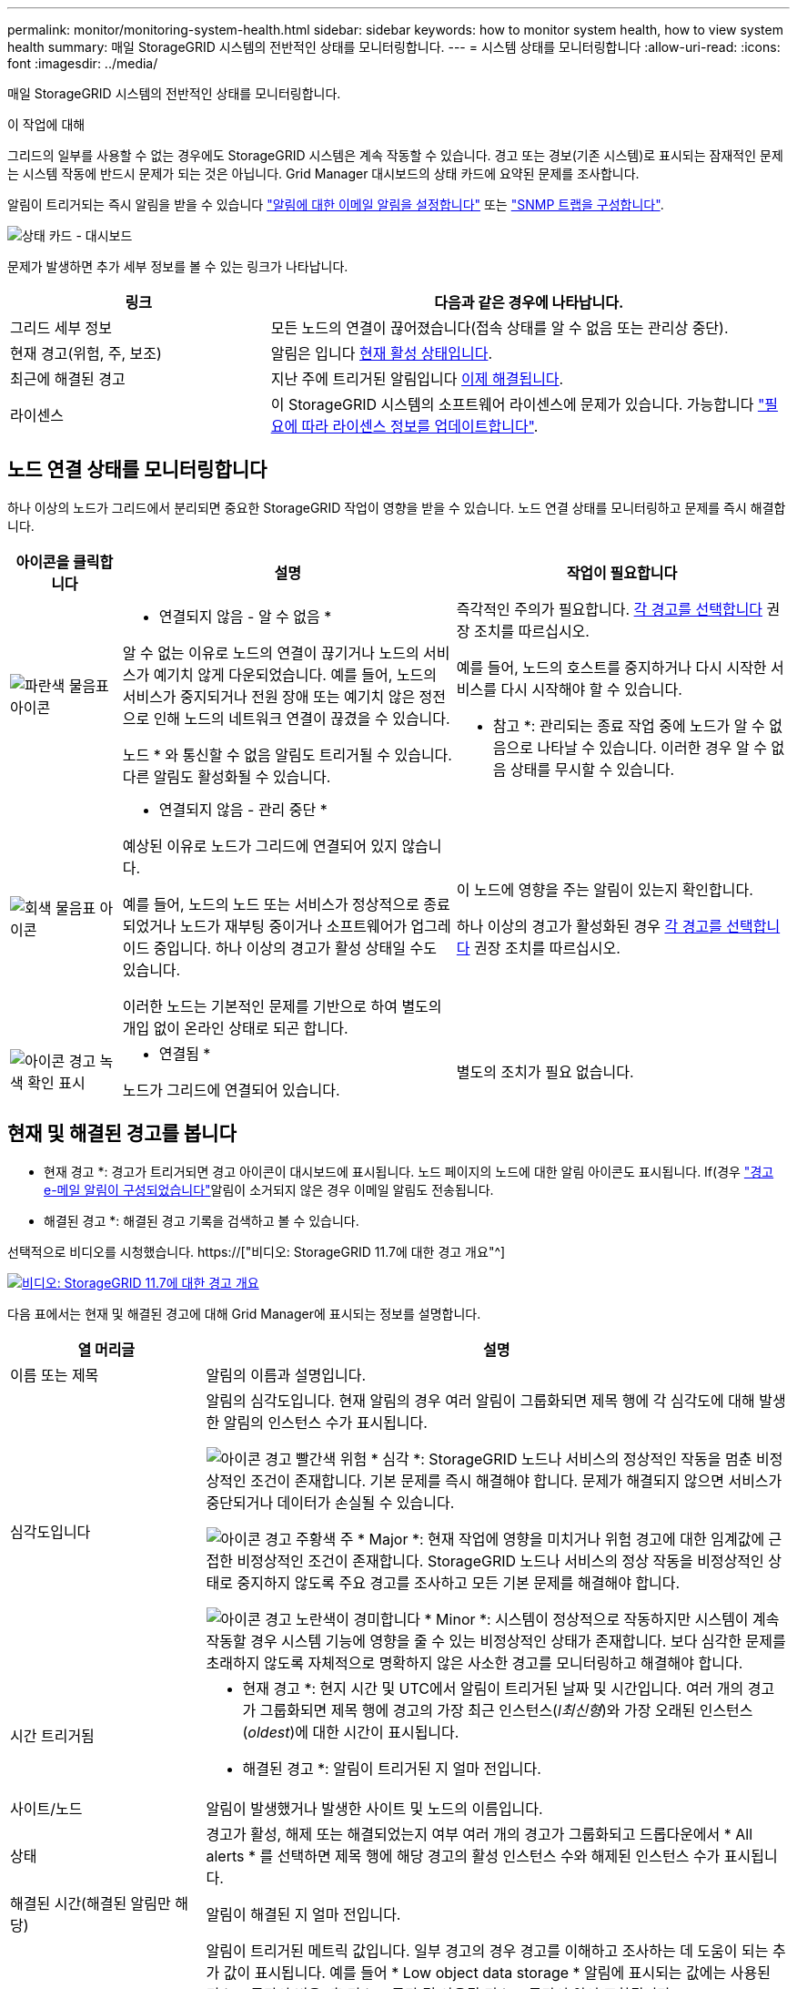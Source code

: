 ---
permalink: monitor/monitoring-system-health.html 
sidebar: sidebar 
keywords: how to monitor system health, how to view system health 
summary: 매일 StorageGRID 시스템의 전반적인 상태를 모니터링합니다. 
---
= 시스템 상태를 모니터링합니다
:allow-uri-read: 
:icons: font
:imagesdir: ../media/


[role="lead"]
매일 StorageGRID 시스템의 전반적인 상태를 모니터링합니다.

.이 작업에 대해
그리드의 일부를 사용할 수 없는 경우에도 StorageGRID 시스템은 계속 작동할 수 있습니다. 경고 또는 경보(기존 시스템)로 표시되는 잠재적인 문제는 시스템 작동에 반드시 문제가 되는 것은 아닙니다. Grid Manager 대시보드의 상태 카드에 요약된 문제를 조사합니다.

알림이 트리거되는 즉시 알림을 받을 수 있습니다 link:../installconfig/setting-up-email-notifications-for-alerts.html["알림에 대한 이메일 알림을 설정합니다"] 또는 link:using-snmp-monitoring.html["SNMP 트랩을 구성합니다"].

image::../media/health_status_card.png[상태 카드 - 대시보드]

문제가 발생하면 추가 세부 정보를 볼 수 있는 링크가 나타납니다.

[cols="1a,2a"]
|===
| 링크 | 다음과 같은 경우에 나타납니다. 


 a| 
그리드 세부 정보
 a| 
모든 노드의 연결이 끊어졌습니다(접속 상태를 알 수 없음 또는 관리상 중단).



 a| 
현재 경고(위험, 주, 보조)
 a| 
알림은 입니다 <<현재 및 해결된 경고를 봅니다,현재 활성 상태입니다>>.



 a| 
최근에 해결된 경고
 a| 
지난 주에 트리거된 알림입니다 <<현재 및 해결된 경고를 봅니다,이제 해결됩니다>>.



 a| 
라이센스
 a| 
이 StorageGRID 시스템의 소프트웨어 라이센스에 문제가 있습니다. 가능합니다 link:../admin/updating-storagegrid-license-information.html["필요에 따라 라이센스 정보를 업데이트합니다"].

|===


== 노드 연결 상태를 모니터링합니다

하나 이상의 노드가 그리드에서 분리되면 중요한 StorageGRID 작업이 영향을 받을 수 있습니다. 노드 연결 상태를 모니터링하고 문제를 즉시 해결합니다.

[cols="1a,3a,3a"]
|===
| 아이콘을 클릭합니다 | 설명 | 작업이 필요합니다 


 a| 
image:../media/icon_alarm_blue_unknown.png["파란색 물음표 아이콘"]
 a| 
* 연결되지 않음 - 알 수 없음 *

알 수 없는 이유로 노드의 연결이 끊기거나 노드의 서비스가 예기치 않게 다운되었습니다. 예를 들어, 노드의 서비스가 중지되거나 전원 장애 또는 예기치 않은 정전으로 인해 노드의 네트워크 연결이 끊겼을 수 있습니다.

노드 * 와 통신할 수 없음 알림도 트리거될 수 있습니다. 다른 알림도 활성화될 수 있습니다.
 a| 
즉각적인 주의가 필요합니다. <<현재 및 해결된 경고를 봅니다,각 경고를 선택합니다>> 권장 조치를 따르십시오.

예를 들어, 노드의 호스트를 중지하거나 다시 시작한 서비스를 다시 시작해야 할 수 있습니다.

* 참고 *: 관리되는 종료 작업 중에 노드가 알 수 없음으로 나타날 수 있습니다. 이러한 경우 알 수 없음 상태를 무시할 수 있습니다.



 a| 
image:../media/icon_alarm_gray_administratively_down.png["회색 물음표 아이콘"]
 a| 
* 연결되지 않음 - 관리 중단 *

예상된 이유로 노드가 그리드에 연결되어 있지 않습니다.

예를 들어, 노드의 노드 또는 서비스가 정상적으로 종료되었거나 노드가 재부팅 중이거나 소프트웨어가 업그레이드 중입니다. 하나 이상의 경고가 활성 상태일 수도 있습니다.

이러한 노드는 기본적인 문제를 기반으로 하여 별도의 개입 없이 온라인 상태로 되곤 합니다.
 a| 
이 노드에 영향을 주는 알림이 있는지 확인합니다.

하나 이상의 경고가 활성화된 경우 <<현재 및 해결된 경고를 봅니다,각 경고를 선택합니다>> 권장 조치를 따르십시오.



 a| 
image:../media/icon_alert_green_checkmark.png["아이콘 경고 녹색 확인 표시"]
 a| 
* 연결됨 *

노드가 그리드에 연결되어 있습니다.
 a| 
별도의 조치가 필요 없습니다.

|===


== 현재 및 해결된 경고를 봅니다

* 현재 경고 *: 경고가 트리거되면 경고 아이콘이 대시보드에 표시됩니다. 노드 페이지의 노드에 대한 알림 아이콘도 표시됩니다. If(경우 link:email-alert-notifications.html["경고 e-메일 알림이 구성되었습니다"]알림이 소거되지 않은 경우 이메일 알림도 전송됩니다.

* 해결된 경고 *: 해결된 경고 기록을 검색하고 볼 수 있습니다.

선택적으로 비디오를 시청했습니다. https://["비디오: StorageGRID 11.7에 대한 경고 개요"^]

[link=https://netapp.hosted.panopto.com/Panopto/Pages/Viewer.aspx?id=18df5a3d-bf19-4a9e-8922-afbd009b141b]
image::../media/video-screenshot-alert-overview-117.png[비디오: StorageGRID 11.7에 대한 경고 개요]

다음 표에서는 현재 및 해결된 경고에 대해 Grid Manager에 표시되는 정보를 설명합니다.

[cols="1a,3a"]
|===
| 열 머리글 | 설명 


 a| 
이름 또는 제목
 a| 
알림의 이름과 설명입니다.



 a| 
심각도입니다
 a| 
알림의 심각도입니다. 현재 알림의 경우 여러 알림이 그룹화되면 제목 행에 각 심각도에 대해 발생한 알림의 인스턴스 수가 표시됩니다.

image:../media/icon_alert_red_critical.png["아이콘 경고 빨간색 위험"] * 심각 *: StorageGRID 노드나 서비스의 정상적인 작동을 멈춘 비정상적인 조건이 존재합니다. 기본 문제를 즉시 해결해야 합니다. 문제가 해결되지 않으면 서비스가 중단되거나 데이터가 손실될 수 있습니다.

image:../media/icon_alert_orange_major.png["아이콘 경고 주황색 주"] * Major *: 현재 작업에 영향을 미치거나 위험 경고에 대한 임계값에 근접한 비정상적인 조건이 존재합니다. StorageGRID 노드나 서비스의 정상 작동을 비정상적인 상태로 중지하지 않도록 주요 경고를 조사하고 모든 기본 문제를 해결해야 합니다.

image:../media/icon_alert_yellow_minor.png["아이콘 경고 노란색이 경미합니다"] * Minor *: 시스템이 정상적으로 작동하지만 시스템이 계속 작동할 경우 시스템 기능에 영향을 줄 수 있는 비정상적인 상태가 존재합니다. 보다 심각한 문제를 초래하지 않도록 자체적으로 명확하지 않은 사소한 경고를 모니터링하고 해결해야 합니다.



 a| 
시간 트리거됨
 a| 
* 현재 경고 *: 현지 시간 및 UTC에서 알림이 트리거된 날짜 및 시간입니다. 여러 개의 경고가 그룹화되면 제목 행에 경고의 가장 최근 인스턴스(_l최신형_)와 가장 오래된 인스턴스(_oldest_)에 대한 시간이 표시됩니다.

* 해결된 경고 *: 알림이 트리거된 지 얼마 전입니다.



 a| 
사이트/노드
 a| 
알림이 발생했거나 발생한 사이트 및 노드의 이름입니다.



 a| 
상태
 a| 
경고가 활성, 해제 또는 해결되었는지 여부 여러 개의 경고가 그룹화되고 드롭다운에서 * All alerts * 를 선택하면 제목 행에 해당 경고의 활성 인스턴스 수와 해제된 인스턴스 수가 표시됩니다.



 a| 
해결된 시간(해결된 알림만 해당)
 a| 
알림이 해결된 지 얼마 전입니다.



 a| 
현재 값 또는 _ 데이터 값 _
 a| 
알림이 트리거된 메트릭 값입니다. 일부 경고의 경우 경고를 이해하고 조사하는 데 도움이 되는 추가 값이 표시됩니다. 예를 들어 * Low object data storage * 알림에 표시되는 값에는 사용된 디스크 공간의 비율, 총 디스크 공간 및 사용된 디스크 공간의 양이 포함됩니다.

* 참고: * 현재 경고가 여러 개 그룹화되어 있으면 제목 행에 현재 값이 표시되지 않습니다.



 a| 
트리거된 값(해결된 알림만 해당)
 a| 
알림이 트리거된 메트릭 값입니다. 일부 경고의 경우 경고를 이해하고 조사하는 데 도움이 되는 추가 값이 표시됩니다. 예를 들어 * Low object data storage * 알림에 표시되는 값에는 사용된 디스크 공간의 비율, 총 디스크 공간 및 사용된 디스크 공간의 양이 포함됩니다.

|===
.단계
. 해당 범주의 경고 목록을 보려면 * Current alerts * 또는 * Resolved alerts * 링크를 선택하십시오. 또한 * Nodes * > *_NODE_ * > * Overview * 를 선택한 다음 Alerts 테이블에서 알림을 선택하여 알림에 대한 세부 정보를 볼 수도 있습니다.
+
기본적으로 현재 경고는 다음과 같이 표시됩니다.

+
** 가장 최근에 트리거된 경고가 먼저 표시됩니다.
** 동일한 유형의 여러 알림이 그룹으로 표시됩니다.
** 해제된 알림은 표시되지 않습니다.
** 특정 노드의 특정 경고에 대해 둘 이상의 심각도에 대한 임계값에 도달하면 가장 심각한 알림만 표시됩니다. 즉, Minor, Major 및 Critical 심각도에 대한 경고 임계값에 도달하면 Critical 경고만 표시됩니다.
+
현재 알림 페이지는 2분마다 새로 고쳐집니다.



. 알림 그룹을 확장하려면 아래쪽 캐럿을 선택합니다 image:../media/icon_alert_caret_down.png["아래쪽 캐럿 아이콘"]. 그룹의 개별 경고를 축소하려면 위로 캐럿을 선택합니다 image:../media/icon_alert_caret_up.png["위로 캐럿 아이콘"]또는 그룹의 이름을 선택합니다.
. 알림 그룹 대신 개별 경고를 표시하려면 * Group alerts * 확인란의 선택을 취소합니다.
. 현재 경고 또는 경고 그룹을 정렬하려면 위/아래 화살표를 선택합니다 image:../media/icon_alert_sort_column.png["정렬 화살표 아이콘"] 각 열 머리글에서.
+
** Group alerts * 를 선택하면 각 그룹 내의 알림 그룹과 개별 경고가 모두 정렬됩니다. 예를 들어 특정 경고의 가장 최근 인스턴스를 찾기 위해 * 시간 트리거 * 를 기준으로 그룹의 경고를 정렬할 수 있습니다.
** Group alerts * 가 지워지면 전체 경고 목록이 정렬됩니다. 예를 들어, 특정 노드에 영향을 주는 모든 경고를 보기 위해 * 노드/사이트 * 별로 모든 경고를 정렬할 수 있습니다.


. 현재 경고를 상태(* All alerts *, * Active * 또는 * Silenced * 로 필터링하려면 테이블 상단의 드롭다운 메뉴를 사용합니다.
+
을 참조하십시오 link:silencing-alert-notifications.html["알림 메시지를 해제합니다"].

. 해결된 경고를 정렬하려면
+
** 트리거 시 * 드롭다운 메뉴에서 기간을 선택합니다.
** 심각도 * 드롭다운 메뉴에서 하나 이상의 심각도를 선택합니다.
** 경고 규칙 * 드롭다운 메뉴에서 하나 이상의 기본 또는 사용자 지정 경고 규칙을 선택하여 특정 경고 규칙과 관련된 해결된 경고를 필터링합니다.
** 노드 * 드롭다운 메뉴에서 하나 이상의 노드를 선택하여 특정 노드와 관련된 해결된 경고를 필터링합니다.


. 특정 경고에 대한 세부 정보를 보려면 경고를 선택합니다. 대화 상자는 선택한 경고에 대한 세부 정보 및 권장 조치를 제공합니다.
. (선택 사항) 특정 경고의 경우 이 알림을 트리거한 알림 규칙을 해제하려면 이 알림 해제 를 선택합니다.
+
알림 규칙을 해제하려면 알림 관리 또는 루트 액세스 권한이 있어야 합니다.

+

IMPORTANT: 경고 규칙을 해제할 때는 주의하십시오. 경고 규칙이 해제된 경우 중요한 작업이 완료되지 못하도록 하기 전까지는 기본 문제를 감지하지 못할 수 있습니다.

. 알림 규칙의 현재 조건을 보려면:
+
.. 경고 세부 정보에서 * 조건 보기 * 를 선택합니다.
+
정의된 각 심각도에 대한 Prometheus 표현식이 나열된 팝업이 나타납니다.

.. 팝업을 닫으려면 팝업 외부의 아무 곳이나 클릭합니다.


. 선택적으로 * 규칙 편집 * 을 선택하여 이 경고가 트리거되도록 한 경고 규칙을 편집합니다.
+
알림 규칙을 편집하려면 알림 관리 또는 루트 액세스 권한이 있어야 합니다.

+

IMPORTANT: 알림 규칙을 편집하기로 결정할 때는 주의해야 합니다. 트리거 값을 변경하는 경우 중요한 작업이 완료되지 못할 때까지 기본 문제를 감지하지 못할 수 있습니다.

. 경고 세부 정보를 닫으려면 * 닫기 * 를 선택합니다.

